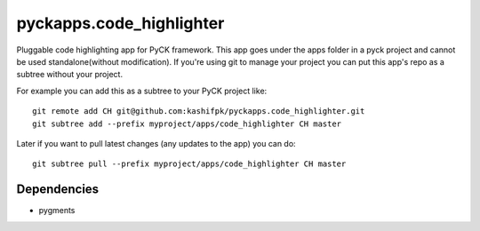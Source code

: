 pyckapps.code_highlighter
==========================

Pluggable code highlighting app for PyCK framework. This app goes under the apps folder in a pyck project and cannot be used standalone(without modification). If you're using git to manage your project you can put this app's repo as a subtree without your project.

For example you can add this as a subtree to your PyCK project like::


    git remote add CH git@github.com:kashifpk/pyckapps.code_highlighter.git
    git subtree add --prefix myproject/apps/code_highlighter CH master

Later if you want to pull latest changes (any updates to the app) you can do::

    git subtree pull --prefix myproject/apps/code_highlighter CH master


Dependencies
-------------

* pygments
